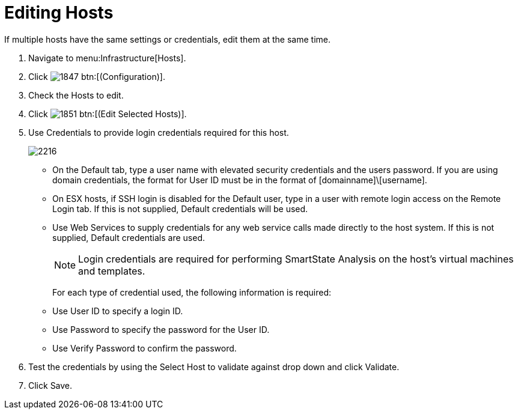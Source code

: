 = Editing Hosts

If multiple hosts have the same settings or credentials, edit them at the same time.

. Navigate to menu:Infrastructure[Hosts].
. Click  image:images/1847.png[] btn:[(Configuration)].
. Check the Hosts to edit.
. Click  image:images/1851.png[] btn:[(Edit Selected Hosts)].
. Use [label]#Credentials# to provide login credentials required for this host.
+

image::images/2216.png[]
+
* On the [label]#Default# tab, type a user name with elevated security credentials and the users password.
  If you are using domain credentials, the format for User ID must be in the format of [domainname]\[username].
* On ESX hosts, if SSH login is disabled for the [label]#Default# user, type in a user with remote login access on the [label]#Remote Login# tab.
  If this is not supplied, [label]#Default# credentials will be used.
* Use [label]#Web Services# to supply credentials for any web service calls made directly to the host system.
  If this is not supplied, [label]#Default# credentials are used.
+
NOTE: Login credentials are required for performing SmartState Analysis on the host's virtual machines and templates.
+
For each type of credential used, the following information is required:
+
* Use [label]#User ID# to specify a login ID.
* Use [label]#Password# to specify the password for the User ID.
* Use [label]#Verify Password# to confirm the password.


. Test the credentials by using the [label]#Select Host to validate against# drop down and click [label]#Validate#.
. Click [label]#Save#.
